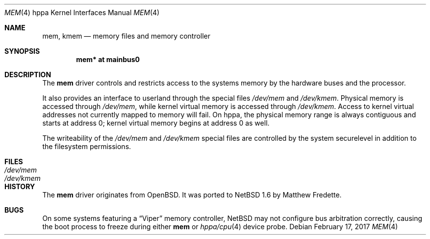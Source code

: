 .\"	$NetBSD: mem.4,v 1.1 2014/02/24 07:23:40 skrll Exp $
.\"
.\"	$OpenBSD: mem.4,v 1.1 2004/03/17 00:42:43 miod Exp $
.\"
.\" Copyright (c) 2004, Miodrag Vallat.
.\"
.\" Redistribution and use in source and binary forms, with or without
.\" modification, are permitted provided that the following conditions
.\" are met:
.\" 1. Redistributions of source code must retain the above copyright
.\"    notice, this list of conditions and the following disclaimer.
.\" 2. Redistributions in binary form must reproduce the above copyright
.\"    notice, this list of conditions and the following disclaimer in the
.\"    documentation and/or other materials provided with the distribution.
.\"
.\" THIS SOFTWARE IS PROVIDED BY THE AUTHOR ``AS IS'' AND ANY EXPRESS OR
.\" IMPLIED WARRANTIES, INCLUDING, BUT NOT LIMITED TO, THE IMPLIED
.\" WARRANTIES OF MERCHANTABILITY AND FITNESS FOR A PARTICULAR PURPOSE ARE
.\" DISCLAIMED.  IN NO EVENT SHALL THE AUTHOR BE LIABLE FOR ANY DIRECT,
.\" INDIRECT, INCIDENTAL, SPECIAL, EXEMPLARY, OR CONSEQUENTIAL DAMAGES
.\" (INCLUDING, BUT NOT LIMITED TO, PROCUREMENT OF SUBSTITUTE GOODS OR
.\" SERVICES; LOSS OF USE, DATA, OR PROFITS; OR BUSINESS INTERRUPTION)
.\" HOWEVER CAUSED AND ON ANY THEORY OF LIABILITY, WHETHER IN CONTRACT,
.\" STRICT LIABILITY, OR TORT (INCLUDING NEGLIGENCE OR OTHERWISE) ARISING IN
.\" ANY WAY OUT OF THE USE OF THIS SOFTWARE, EVEN IF ADVISED OF THE
.\" POSSIBILITY OF SUCH DAMAGE.
.\"
.Dd February 17, 2017
.Dt MEM 4 hppa
.Os
.Sh NAME
.Nm mem ,
.Nm kmem
.Nd memory files and memory controller
.Sh SYNOPSIS
.Cd "mem* at mainbus0"
.Sh DESCRIPTION
The
.Nm
driver controls and restricts access to the systems memory
by the hardware buses and the processor.
.Pp
It also provides an interface to userland through the special files
.Pa /dev/mem
and
.Pa /dev/kmem .
Physical memory is accessed through
.Pa /dev/mem ,
while kernel virtual memory is accessed through
.Pa /dev/kmem .
Access to kernel virtual addresses not currently mapped to memory will fail.
On hppa, the physical memory range is always contiguous and starts at
address 0; kernel virtual memory begins at address 0 as well.
.Pp
The writeability of the
.Pa /dev/mem
and
.Pa /dev/kmem
special files are controlled by the system securelevel in addition to the
filesystem permissions.
.Sh FILES
.Bl -tag -width /dev/kmem -compact
.It Pa /dev/mem
.It Pa /dev/kmem
.El
.Sh HISTORY
The
.Nm
driver originates from
.Ox .
It was ported to
.Nx 1.6
by Matthew Fredette.
.Sh BUGS
On some systems featuring a
.Dq Viper
memory controller,
.Nx
may not configure bus arbitration correctly, causing the boot process
to freeze during either
.Nm
or
.Xr hppa/cpu 4
device probe.
